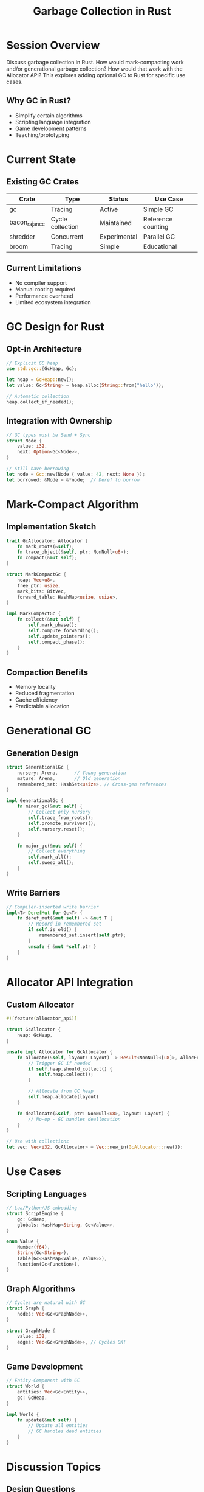 #+TITLE: Garbage Collection in Rust
#+FACILITATOR: Kevin Ness
#+EMAIL: nekevss@gmail.com
#+TAGS: memory-management gc allocator runtime
#+OPTIONS: toc:2 num:t

* Session Overview

Discuss garbage collection in Rust. How would mark-compacting work and/or generational garbage collection? How would that work with the Allocator API? This explores adding optional GC to Rust for specific use cases.

** Why GC in Rust?
- Simplify certain algorithms
- Scripting language integration
- Game development patterns
- Teaching/prototyping

* Current State

** Existing GC Crates
| Crate | Type | Status | Use Case |
|-------+------+--------+----------|
| gc | Tracing | Active | Simple GC |
| bacon_rajan_cc | Cycle collection | Maintained | Reference counting |
| shredder | Concurrent | Experimental | Parallel GC |
| broom | Tracing | Simple | Educational |

** Current Limitations
- No compiler support
- Manual rooting required
- Performance overhead
- Limited ecosystem integration

* GC Design for Rust

** Opt-in Architecture
#+BEGIN_SRC rust
// Explicit GC heap
use std::gc::{GcHeap, Gc};

let heap = GcHeap::new();
let value: Gc<String> = heap.alloc(String::from("hello"));

// Automatic collection
heap.collect_if_needed();
#+END_SRC

** Integration with Ownership
#+BEGIN_SRC rust
// GC types must be Send + Sync
struct Node {
    value: i32,
    next: Option<Gc<Node>>,
}

// Still have borrowing
let node = Gc::new(Node { value: 42, next: None });
let borrowed: &Node = &*node;  // Deref to borrow
#+END_SRC

* Mark-Compact Algorithm

** Implementation Sketch
#+BEGIN_SRC rust
trait GcAllocator: Allocator {
    fn mark_roots(&self);
    fn trace_object(&self, ptr: NonNull<u8>);
    fn compact(&mut self);
}

struct MarkCompactGc {
    heap: Vec<u8>,
    free_ptr: usize,
    mark_bits: BitVec,
    forward_table: HashMap<usize, usize>,
}

impl MarkCompactGc {
    fn collect(&mut self) {
        self.mark_phase();
        self.compute_forwarding();
        self.update_pointers();
        self.compact_phase();
    }
}
#+END_SRC

** Compaction Benefits
- Memory locality
- Reduced fragmentation
- Cache efficiency
- Predictable allocation

* Generational GC

** Generation Design
#+BEGIN_SRC rust
struct GenerationalGc {
    nursery: Arena,      // Young generation
    mature: Arena,       // Old generation
    remembered_set: HashSet<usize>, // Cross-gen references
}

impl GenerationalGc {
    fn minor_gc(&mut self) {
        // Collect only nursery
        self.trace_from_roots();
        self.promote_survivors();
        self.nursery.reset();
    }
    
    fn major_gc(&mut self) {
        // Collect everything
        self.mark_all();
        self.sweep_all();
    }
}
#+END_SRC

** Write Barriers
#+BEGIN_SRC rust
// Compiler-inserted write barrier
impl<T> DerefMut for Gc<T> {
    fn deref_mut(&mut self) -> &mut T {
        // Record in remembered set
        if self.is_old() {
            remembered_set.insert(self.ptr);
        }
        unsafe { &mut *self.ptr }
    }
}
#+END_SRC

* Allocator API Integration

** Custom Allocator
#+BEGIN_SRC rust
#![feature(allocator_api)]

struct GcAllocator {
    heap: GcHeap,
}

unsafe impl Allocator for GcAllocator {
    fn allocate(&self, layout: Layout) -> Result<NonNull<[u8]>, AllocError> {
        // Trigger GC if needed
        if self.heap.should_collect() {
            self.heap.collect();
        }
        
        // Allocate from GC heap
        self.heap.allocate(layout)
    }
    
    fn deallocate(&self, ptr: NonNull<u8>, layout: Layout) {
        // No-op - GC handles deallocation
    }
}

// Use with collections
let vec: Vec<i32, GcAllocator> = Vec::new_in(GcAllocator::new());
#+END_SRC

* Use Cases

** Scripting Languages
#+BEGIN_SRC rust
// Lua/Python/JS embedding
struct ScriptEngine {
    gc: GcHeap,
    globals: HashMap<String, Gc<Value>>,
}

enum Value {
    Number(f64),
    String(Gc<String>),
    Table(Gc<HashMap<Value, Value>>),
    Function(Gc<Function>),
}
#+END_SRC

** Graph Algorithms
#+BEGIN_SRC rust
// Cycles are natural with GC
struct Graph {
    nodes: Vec<Gc<GraphNode>>,
}

struct GraphNode {
    value: i32,
    edges: Vec<Gc<GraphNode>>, // Cycles OK!
}
#+END_SRC

** Game Development
#+BEGIN_SRC rust
// Entity-Component with GC
struct World {
    entities: Vec<Gc<Entity>>,
    gc: GcHeap,
}

impl World {
    fn update(&mut self) {
        // Update all entities
        // GC handles dead entities
    }
}
#+END_SRC

* Discussion Topics

** Design Questions
- Compiler support needed?
- Interaction with Drop?
- Safe vs unsafe API?
- Performance targets?

** Integration Concerns
- FFI boundaries
- Async compatibility
- Thread safety
- Stack scanning

* Comparison

| Feature | Rust (Current) | Rust + GC | Java | Go |
|---------+---------------+-----------+------+----|
| Memory safety | Yes | Yes | Yes | Yes |
| Predictable | Yes | Mostly | No | No |
| Low latency | Yes | Sometimes | No | Mostly |
| Simple cycles | No | Yes | Yes | Yes |

* Implementation Challenges

** Technical Issues
1. Stack scanning for roots
2. Interior pointers
3. Unsafe code interaction
4. FFI boundaries
5. Compiler optimizations

** Design Trade-offs
- Opt-in vs automatic
- Stop-the-world vs concurrent
- Precise vs conservative
- Generational vs simple

* Action Items

** During Session
- [ ] Identify real use cases
- [ ] Discuss API design
- [ ] Performance requirements
- [ ] Safety guarantees

** Post-Session
- [ ] Prototype implementation
- [ ] Benchmark against alternatives
- [ ] Write RFC if viable
- [ ] Create examples

* Resources

** Existing Work
- gc crate: [[https://github.com/Manishearth/rust-gc]]
- shredder: [[https://github.com/Others/shredder]]
- Academic papers on GC
- LLVM GC infrastructure

** Related Projects
- Nim's GC
- D's GC
- OCaml's GC
- Go's GC design

---

*Priority:* MEDIUM - Interesting for specific domains